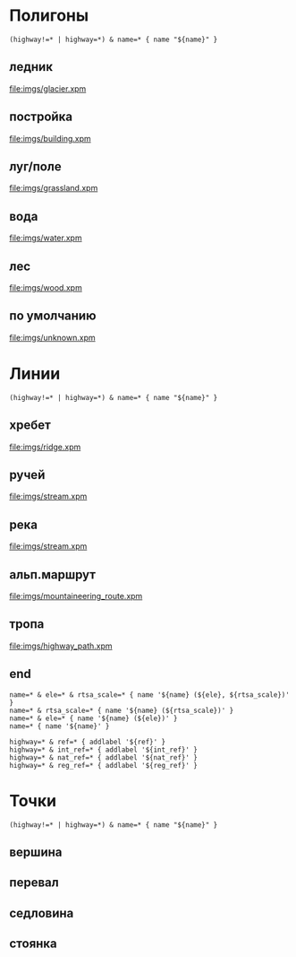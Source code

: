 #+PROPERTY: LANGUAGE 0x19
#+PROPERTY: FAMILY_ID 157
#+PROPERTY: RESOLUTION 18
#+PROPERTY: DRAW_ORDER 2

* Полигоны
  :PROPERTIES:
  :TYPE:     polygon
  :END:


#+BEGIN_SRC typ.txt
(highway!=* | highway=*) & name=* { name "${name}" }
#+END_SRC

** ледник
   :PROPERTIES:
   :DRAW_ORDER: 6
   :OSM_SELECT: (natural=glacier)
   :END:

[[file:imgs/glacier.xpm]]

** постройка
   :PROPERTIES:
   :DRAW_ORDER: 15
   :OSM_SELECT: building=*
   :END:

[[file:imgs/building.xpm]]

** луг/поле
   :PROPERTIES:
   :OSM_SELECT: (natural=grassland | natural=fell)
   :DRAW_ORDER: 5
   :END:

 [[file:imgs/grassland.xpm]]

** вода
   :PROPERTIES:
   :OSM_SELECT: natural=water
   :END:

 [[file:imgs/water.xpm]]

** лес
   :PROPERTIES:
   :OSM_SELECT: (natural=wood | landuse=forest)
   :END:

 [[file:imgs/wood.xpm]]

** по умолчанию
   :PROPERTIES:
   :OSM_SELECT: (natural=* | landuse=* | place=* )
   :DRAW_ORDER: 1
   :END:

 [[file:imgs/unknown.xpm]]

* Линии
  :PROPERTIES:
  :TYPE:     line
  :END:

#+BEGIN_SRC typ.txt
(highway!=* | highway=*) & name=* { name "${name}" }
#+END_SRC

** хребет
   :PROPERTIES:
   :DRAW_ORDER: 20
   :OSM_SELECT: natural=ridge
   :END:

 [[file:imgs/ridge.xpm]]

** ручей
   :PROPERTIES:
   :DRAW_ORDER: 6
   :OSM_SELECT: waterway=stream
   :END:

 [[file:imgs/stream.xpm]]

** река
   :PROPERTIES:
   :DRAW_ORDER: 6
   :OSM_SELECT: waterway=river
   :END:

 [[file:imgs/stream.xpm]]

** альп.маршрут
   :PROPERTIES:
   :DRAW_ORDER: 50
   :OSM_SELECT: (highway=path & mountaineering=route)
   :END:

[[file:imgs/mountaineering_route.xpm]]

** тропа
   :PROPERTIES:
   :DRAW_ORDER: 40
   :OSM_SELECT: highway=path
   :END:

[[file:imgs/highway_path.xpm]]

** end

#+BEGIN_SRC typ.txt
name=* & ele=* & rtsa_scale=* { name '${name} (${ele}, ${rtsa_scale})' }
name=* & rtsa_scale=* { name '${name} (${rtsa_scale})' }
name=* & ele=* { name '${name} (${ele})' }
name=* { name '${name}' }

highway=* & ref=* { addlabel '${ref}' }
highway=* & int_ref=* { addlabel '${int_ref}' }
highway=* & nat_ref=* { addlabel '${nat_ref}' }
highway=* & reg_ref=* { addlabel '${reg_ref}' }
#+END_SRC

* Точки
  :PROPERTIES:
  :TYPE:     point
  :END:

#+BEGIN_SRC typ.txt
(highway!=* | highway=*) & name=* { name "${name}" }
#+END_SRC

** вершина
   :PROPERTIES:
   :GARMIN_ID: 0x6616
   :OSM_SELECT: natural=peak
   :END:

** перевал
   :PROPERTIES:
   :GARMIN_ID: 0x6401
   :OSM_SELECT: mountain_pass=yes
   :END:

** седловина
   :PROPERTIES:
   :GARMIN_ID: 0x2800
   :OSM_SELECT: natural=saddle
   :END:

** стоянка
   :PROPERTIES:
   :GARMIN_ID: 0x4800
   :OSM_SELECT: tourism=camp_site
   :END:
